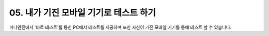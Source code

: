 .. PiniEngine documentation master file, created by
   sphinx-quickstart on Wed Dec 10 17:29:29 2014.
   You can adapt this file completely to your liking, but it should at least
   contain the root `toctree` directive.

.. raw:: html

    <script src="../../_static/zeroclipboard/ZeroClipboard.js"></script>
    <script src="../../_static/copyClipboard.js"></script>

.. _05_튜토리얼:

05. 내가 기진 모바일 기기로 테스트 하기
**********************************************************
피니엔진에서 '바로 테스트'를 통한 PC에서 테스트를 제공하며 또한 자신이 가진 모바일 기기를 통해 테스트 할 수 있습니다.